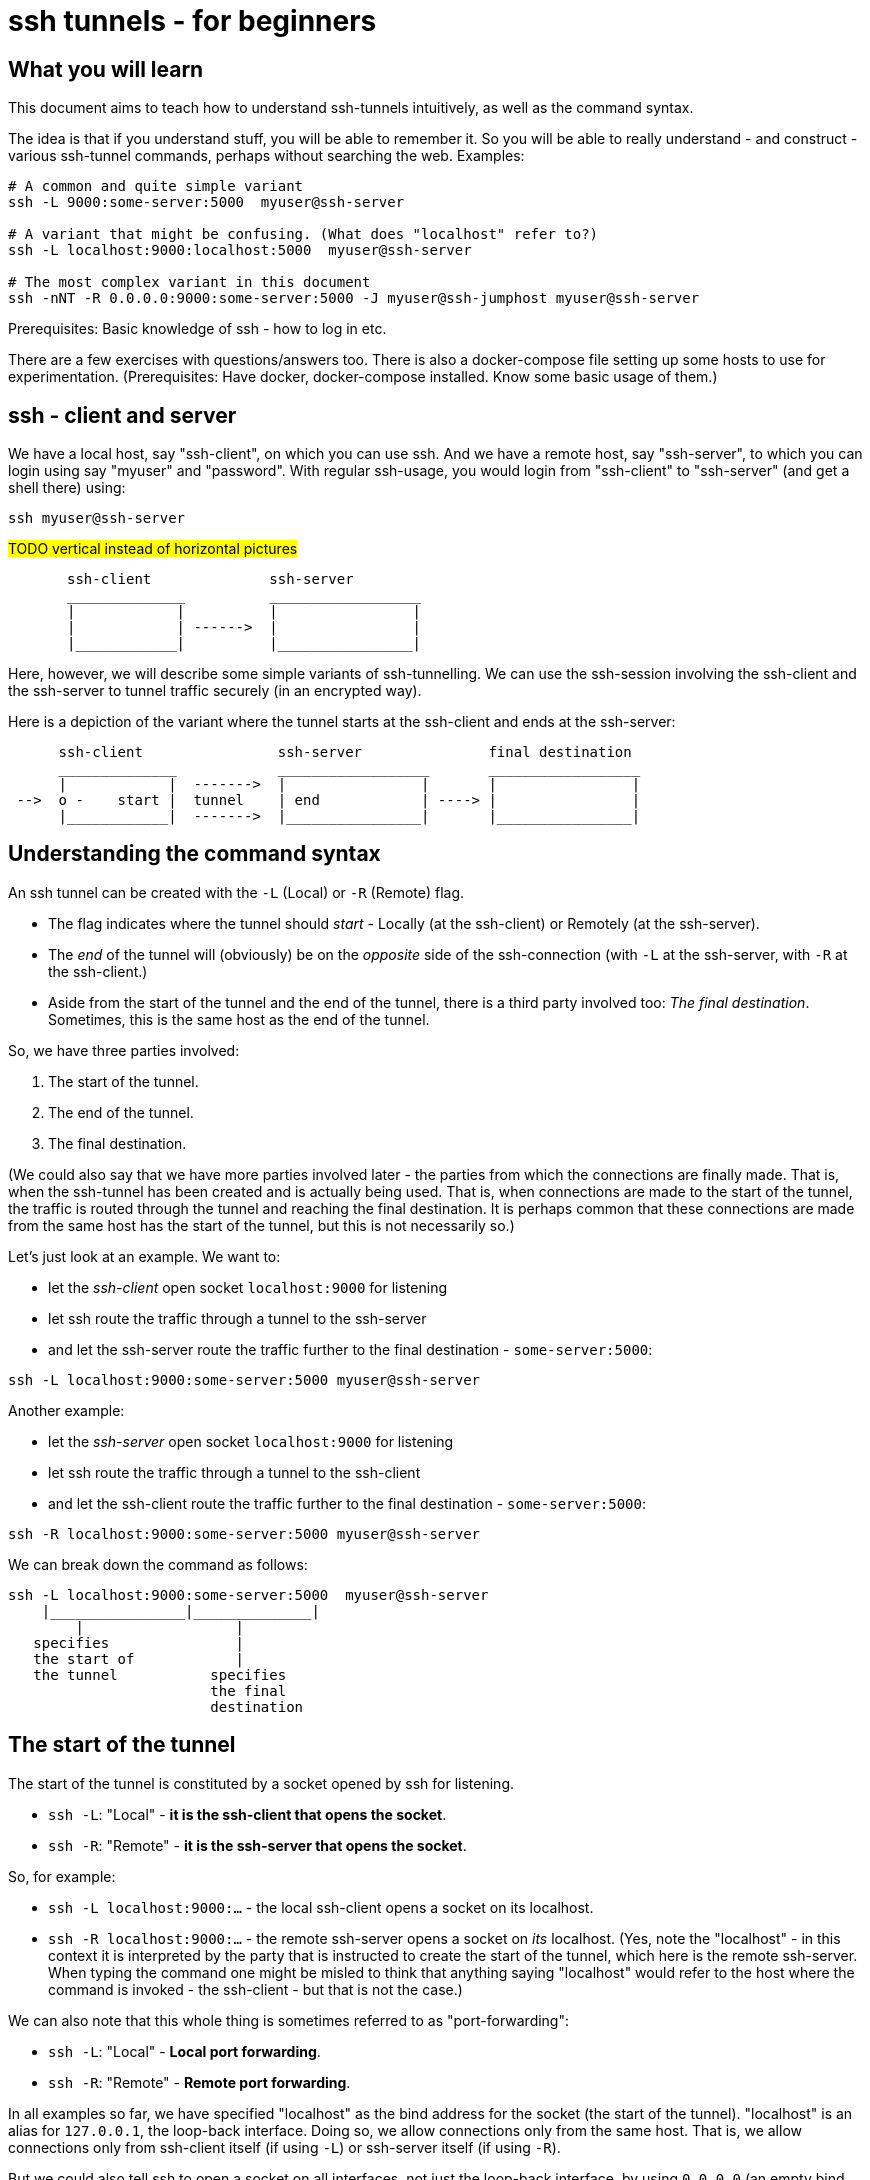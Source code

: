 = ssh tunnels - for beginners

== What you will learn

This document aims to teach how to understand ssh-tunnels intuitively, as well as the command syntax.

The idea is that if you understand stuff, you will be able to remember it. So you will be able to really understand - and construct - various ssh-tunnel commands, perhaps without searching the web. Examples:

----
# A common and quite simple variant
ssh -L 9000:some-server:5000  myuser@ssh-server

# A variant that might be confusing. (What does "localhost" refer to?)
ssh -L localhost:9000:localhost:5000  myuser@ssh-server

# The most complex variant in this document
ssh -nNT -R 0.0.0.0:9000:some-server:5000 -J myuser@ssh-jumphost myuser@ssh-server
----

Prerequisites: Basic knowledge of ssh - how to log in etc.

There are a few exercises with questions/answers too. There is also a docker-compose file setting up some hosts to use for experimentation. (Prerequisites: Have docker, docker-compose installed. Know some basic usage of them.)


== ssh - client and server

We have a local host, say "ssh-client", on which you can use ssh. And we have a remote host, say "ssh-server", to which you can login using say "myuser" and "password". With regular ssh-usage, you would login from "ssh-client" to  "ssh-server" (and get a shell there) using:

----
ssh myuser@ssh-server
----

#TODO vertical instead of horizontal pictures#

----
       ssh-client              ssh-server
       ______________          __________________
       |            |          |                |
       |            | ------>  |                |
       |____________|          |________________|
----

Here, however, we will describe some simple variants of ssh-tunnelling. We can use the ssh-session involving the ssh-client and the ssh-server to tunnel traffic securely (in an encrypted way).

Here is a depiction of the variant where the tunnel starts at the ssh-client and ends at the ssh-server:

----
      ssh-client                ssh-server               final destination
      ______________            __________________       __________________
      |            |  ------->  |                |       |                |
 -->  o -    start |  tunnel    | end            | ----> |                |
      |____________|  ------->  |________________|       |________________|
----

== Understanding the command syntax

An ssh tunnel can be created with the `-L` (Local) or `-R` (Remote) flag.

* The flag indicates where the tunnel should _start_ - Locally (at the ssh-client) or Remotely (at the ssh-server).

* The _end_ of the tunnel will (obviously) be on the _opposite_ side of the ssh-connection (with `-L` at the ssh-server, with `-R` at the ssh-client.)

* Aside from the start of the tunnel and the end of the tunnel, there is a third party involved too: _The final destination_. Sometimes, this is the same host as the end of the tunnel.

So, we have three parties involved:

1. The start of the tunnel.
2. The end of the tunnel.
3. The final destination.

(We could also say that we have more parties involved later - the parties from which the connections are finally made. That is, when the ssh-tunnel has been created and is actually being used. That is, when connections are made to the start of the tunnel, the traffic is routed through the tunnel and reaching the final destination. It is perhaps common that these connections are made from the same host has the start of the tunnel, but this is not necessarily so.)

Let's just look at an example. We want to:

* let the _ssh-client_ open socket `localhost:9000` for listening
* let ssh route the traffic through a tunnel to the ssh-server
* and let the ssh-server route the traffic further to the final destination - `some-server:5000`:

----
ssh -L localhost:9000:some-server:5000 myuser@ssh-server
----

Another example:

* let the _ssh-server_ open socket `localhost:9000` for listening
* let ssh route the traffic through a tunnel to the ssh-client
* and let the ssh-client route the traffic further to the final destination - `some-server:5000`:

----
ssh -R localhost:9000:some-server:5000 myuser@ssh-server
----

We can break down the command as follows:

----
ssh -L localhost:9000:some-server:5000  myuser@ssh-server
    |________________|______________|
        |                  |
   specifies               |
   the start of            |
   the tunnel           specifies
                        the final
                        destination
----

== The start of the tunnel

The start of the tunnel is constituted by a socket opened by ssh for listening.

* `ssh -L`: "Local" - **it is the ssh-client that opens the socket**.

* `ssh -R`: "Remote" - **it is the ssh-server that opens the socket**.

So, for example:

* `ssh -L localhost:9000:...` - the local ssh-client opens a socket on its localhost.

* `ssh -R localhost:9000:...` - the remote ssh-server opens a socket on _its_ localhost. (Yes, note the "localhost" - in this context it is interpreted by the party that is instructed to create the start of the tunnel, which here is the remote ssh-server. When typing the command one might be misled to think that anything saying "localhost" would refer to the host where the command is invoked - the ssh-client - but that is not the case.)

We can also note that this whole thing is sometimes referred to as "port-forwarding":

* `ssh -L`: "Local" - **Local port forwarding**.

* `ssh -R`: "Remote" - **Remote port forwarding**.

In all examples so far, we have specified "localhost" as the bind address for the socket (the start of the tunnel). "localhost" is an alias for `127.0.0.1`, the loop-back interface. Doing so, we allow connections only from the same host. That is, we allow connections only from ssh-client itself (if using `-L`) or ssh-server itself (if using `-R`).

But we could also tell ssh to open a socket on all interfaces, not just the loop-back interface, by using `0.0.0.0` (an empty bind address) or `*`:

----
ssh -L 0.0.0.0:9000:some-server:5000  myuser@ssh-server
ssh -R 0.0.0.0:9000:some-server:5000  myuser@ssh-server
----

Whether this is allowed depends on ssh-configuration (an option named "GatewayPorts"). If it works, it allows connections from other hosts (than the start of the tunnel) to use the ssh-tunnel.

Note: If "localhost" is enough given the use-case at hand, it should probably be used. (It might be considered more secure, since it does not allow inbound connections from other hosts).

It is common to see the bind address specification left out:

----
ssh -L 9000:some-server:5000  myuser@ssh-server
----

What this means (`localhost:9000` or `0.0.0.0:9000`) might depend on configuration (an option named "GatewayPorts"), but it is not uncommon for this to mean that "localhost" is implicitly used. (Some people prefer to spell it out in order to be more explicit.)

== The end of the tunnel

The end of the tunnel is *not really explicitly specified on the command line*. It is implicitly determined as the being at opposite side from the start of the tunnel (obviously):

* `ssh -L`: "Local" - it is the ssh-client that opens the socket, **so the "end" of the tunnel is at the ssh-server**.

* `ssh -R`: "Remote" - it is the ssh-server that opens the socket, **so the "end" of the tunnel is at the ssh-client**.

== The final destination

From the end of the tunnel, the traffic is then forwarded to the final destination. In the example above it is `some-server:5000`. So the final destination must (obviously) be reachable from the end of the tunnel.

Note also that what is specified on the command line as "the final destination" is _interpreted by the end of the tunnel_, not at the start of the tunnel. This is significant, for example in the quite typical case where we specify `localhost` as the final destination.

Consider for example a `-L`-tunnel, where we want the final destination to be the same host as the end of the tunnel, that is the ssh-server. So, we want the final destination to be something like `ssh-server:5000`. We can specify that as `localhost:5000`:

----
ssh -L localhost:9000:localhost:5000  myuser@ssh-server
----

Note that the two `localhost` here refer to two different hosts. We have specified that the tunnel should start at `localhost:9000`. This "localhost" is the loopback interface at the _start_ of the tunnel. (For a `-L` tunnel it is the ssh-client). And then we have specified that the _final destination_ should be `localhost:5000`. This is interpreted by the _end_ of the tunnel, so "localhost" is the loopback interface at the end of the tunnel. (For a `-L` tunnel it is the ssh-server).

When typing the command, one could easily be misled to think that anything saying "localhost" refers to the host where you are sitting - the ssh-client. But as we see here, this is not necessarily the case.

== Skipping the shell

From https://blog.trackets.com/2014/05/17/ssh-tunnel-local-and-remote-port-forwarding-explained-with-examples.html:
_You might have noticed that every time we create a tunnel you also SSH into the server and get a shell. This isn’t usually necessary, as you’re just trying to create a tunnel. To avoid this we can run SSH with the -nNT flags, such as the following, which will cause SSH to not allocate a tty and only do the port forwarding._

----
ssh -nNT -L localhost:9000:some-server:5000 myuser@ssh-server
----

== Jump-hosts

In many corporate environments, administrators may require that when you ssh from your machine to various other machines, you must pass through some jumphost. For example like this:

----
ssh -J myuser@ssh-jumphost myuser@ssh-server
----

This creates a pretty much regular ssh-session between the ssh-client and ssh-server. And ssh-tunnels can be created as per usual, for example:

----
ssh -L localhost:9000:some-server:5000 -J myuser@ssh-jumphost myuser@ssh-server
----

This does not affect where the tunnel starts or ends - it is the ssh-client and ssh-server that constitute the start and end of the tunnel.

== Exercises

=== Preparations

We will use docker and docker-compose to set up some hosts to experiment with.

* `ssh-client` - the host on which we will create various ssh-tunnels
** also runs a http server process that can act as final destination
** in some cases, we will try to "use" the ssh-tunnel from here
* `ssh-server` - the ssh server that will take part in tunnel creation
** also runs a http server process that can act as final destination
** in some cases, we will try to "use" the ssh-tunnel from here
* `some-server` - a http server that can act as final destination
* ssh-jumphost - a host that can be used as an ssh-jumphost
* `test-client` - a host from which we can use ssh tunnels
** in some cases, we will try to "use" the ssh-tunnel from here

----
docker-compose up -d

#start some http server processes that can act as final destination:
sh start-some-server-processes.sh
----

I might be convenient to open 4 terminals/shells:

1. The main work shell: `docker-compose exec ssh-client bash` (used for _creating_ tunnels)
2. `docker-compose exec ssh-client bash` (this shell can be used for _testing_ tunnels)
3. `docker-compose exec test-client bash` (used for testing tunnels)
4. `docker-compose exec ssh-server bash` (used for testing tunnels)

In your (main work) shell, "enter" the ssh-client.
----
docker-compose exec ssh-client bash

# our environment with the docker-containers is limited,
# ssh needs the -4 flag. (Without it, there will be warning
# messages emitted when creating tunnels, saying stuff like
# "bind [::1]:9000: Address not available")
alias ssh='ssh -4'
----

Make a few simple sanity tests - these should all work:
----
ssh myuser@ssh-server
# password is "password"
# exit the shell to get back to ssh-client

ssh -J myuser@ssh-jumphost myuser@ssh-server
# exit the shell to get back to ssh-client

# Check that the http server processes are running, by connecting to them with curl:
curl ssh-client:5000
curl ssh-server:5000
curl some-server:5000

# Notice that the http servers respond with a message
# indicating their host names. This will facilitate
# our testing.
----

=== Questions and answers

Ok, let's stay on ssh-client and create some tunnels.

1. Use ssh to open port 9000, and route traffic through a tunnel to ssh-server, with final destination to some-server on port 5000.
* Test from ssh-client using `curl localhost:9000`, the response should indicate that some-server port 5000 has been reached.
* Test from test-client using `curl ssh-client:9000`. Should this work?

2. Create the same tunnel, except that it can also be used from test-client.
* Test from ssh-client using `curl localhost:9000`, the response should indicate that some-server port 5000 has been reached.
* Test from test-client using `curl ssh-client:9000`, the response should indicate that ssh-server port 5000 has been reached.

3. Use ssh to open port 9000 on ssh-client's localhost, and route traffic through a tunnel to ssh-server, with final destination to ssh-server itself on port 5000.
 * Test from ssh-client using `curl localhost:9000`, the response should indicate that ssh-server port 5000 has been reached.

4. Create the same tunnel as in 1 but using ssh-jumphost as jump host.
 * Test like in 3.

5. Create a tunnel that can be used to connect from test-client to some-server:5000 as final destination. The tunnel shall start at ssh-server port 9000, and shall pass through the jumphost, and end at ssh-client.
 * Test from test-client using `curl ssh-server:9000`, response should indicate that some-server port 5000 has been reached.

Answers (the `-nNT` flags are optional):

1. `ssh -nNT -L localhost:9000:some-server:5000 myuser@ssh-server`
* Testing from test-client should not work, because the socket on ssh-client's loop-back interface can only be reached from ssh-client itself.

2. `ssh -nNT -L 0.0.0.0:9000:some-server:5000 myuser@ssh-server`

3. `ssh -nNT -L localhost:9000:localhost:5000 myuser@ssh-server`

4. `ssh -nNT -L localhost:9000:localhost:5000 -J myuser@ssh-jumphost myuser@ssh-server`.

5. `ssh -nNT -R 0.0.0.0:9000:some-server:5000 -J myuser@ssh-jumphost myuser@ssh-server`

